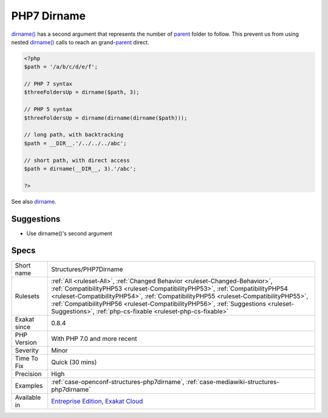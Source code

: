 .. _structures-php7dirname:

.. _php7-dirname:

PHP7 Dirname
++++++++++++

.. meta::
	:description:
		PHP7 Dirname: dirname() has a second argument that represents the number of parent folder to follow.
	:twitter:card: summary_large_image
	:twitter:site: @exakat
	:twitter:title: PHP7 Dirname
	:twitter:description: PHP7 Dirname: dirname() has a second argument that represents the number of parent folder to follow
	:twitter:creator: @exakat
	:twitter:image:src: https://www.exakat.io/wp-content/uploads/2020/06/logo-exakat.png
	:og:image: https://www.exakat.io/wp-content/uploads/2020/06/logo-exakat.png
	:og:title: PHP7 Dirname
	:og:type: article
	:og:description: dirname() has a second argument that represents the number of parent folder to follow
	:og:url: https://php-tips.readthedocs.io/en/latest/tips/Structures/PHP7Dirname.html
	:og:locale: en
`dirname() <https://www.php.net/dirname>`_ has a second argument that represents the number of `parent <https://www.php.net/manual/en/language.oop5.paamayim-nekudotayim.php>`_ folder to follow. This prevent us from using nested `dirname() <https://www.php.net/dirname>`_ calls to reach an grand-`parent <https://www.php.net/manual/en/language.oop5.paamayim-nekudotayim.php>`_ direct.

.. code-block:: php
   
   <?php
   $path = '/a/b/c/d/e/f';
   
   // PHP 7 syntax
   $threeFoldersUp = dirname($path, 3);
   
   // PHP 5 syntax
   $threeFoldersUp = dirname(dirname(dirname($path)));
   
   // long path, with backtracking
   $path = __DIR__.'/../../../abc';
   
   // short path, with direct access
   $path = dirname(__DIR__, 3).'/abc';
   
   ?>

See also `dirname <https://www.php.net/dirname>`_.


Suggestions
___________

* Use dirname()'s second argument




Specs
_____

+--------------+--------------------------------------------------------------------------------------------------------------------------------------------------------------------------------------------------------------------------------------------------------------------------------------------------------------------------------------------------------------------------------------------------------+
| Short name   | Structures/PHP7Dirname                                                                                                                                                                                                                                                                                                                                                                                 |
+--------------+--------------------------------------------------------------------------------------------------------------------------------------------------------------------------------------------------------------------------------------------------------------------------------------------------------------------------------------------------------------------------------------------------------+
| Rulesets     | :ref:`All <ruleset-All>`, :ref:`Changed Behavior <ruleset-Changed-Behavior>`, :ref:`CompatibilityPHP53 <ruleset-CompatibilityPHP53>`, :ref:`CompatibilityPHP54 <ruleset-CompatibilityPHP54>`, :ref:`CompatibilityPHP55 <ruleset-CompatibilityPHP55>`, :ref:`CompatibilityPHP56 <ruleset-CompatibilityPHP56>`, :ref:`Suggestions <ruleset-Suggestions>`, :ref:`php-cs-fixable <ruleset-php-cs-fixable>` |
+--------------+--------------------------------------------------------------------------------------------------------------------------------------------------------------------------------------------------------------------------------------------------------------------------------------------------------------------------------------------------------------------------------------------------------+
| Exakat since | 0.8.4                                                                                                                                                                                                                                                                                                                                                                                                  |
+--------------+--------------------------------------------------------------------------------------------------------------------------------------------------------------------------------------------------------------------------------------------------------------------------------------------------------------------------------------------------------------------------------------------------------+
| PHP Version  | With PHP 7.0 and more recent                                                                                                                                                                                                                                                                                                                                                                           |
+--------------+--------------------------------------------------------------------------------------------------------------------------------------------------------------------------------------------------------------------------------------------------------------------------------------------------------------------------------------------------------------------------------------------------------+
| Severity     | Minor                                                                                                                                                                                                                                                                                                                                                                                                  |
+--------------+--------------------------------------------------------------------------------------------------------------------------------------------------------------------------------------------------------------------------------------------------------------------------------------------------------------------------------------------------------------------------------------------------------+
| Time To Fix  | Quick (30 mins)                                                                                                                                                                                                                                                                                                                                                                                        |
+--------------+--------------------------------------------------------------------------------------------------------------------------------------------------------------------------------------------------------------------------------------------------------------------------------------------------------------------------------------------------------------------------------------------------------+
| Precision    | High                                                                                                                                                                                                                                                                                                                                                                                                   |
+--------------+--------------------------------------------------------------------------------------------------------------------------------------------------------------------------------------------------------------------------------------------------------------------------------------------------------------------------------------------------------------------------------------------------------+
| Examples     | :ref:`case-openconf-structures-php7dirname`, :ref:`case-mediawiki-structures-php7dirname`                                                                                                                                                                                                                                                                                                              |
+--------------+--------------------------------------------------------------------------------------------------------------------------------------------------------------------------------------------------------------------------------------------------------------------------------------------------------------------------------------------------------------------------------------------------------+
| Available in | `Entreprise Edition <https://www.exakat.io/entreprise-edition>`_, `Exakat Cloud <https://www.exakat.io/exakat-cloud/>`_                                                                                                                                                                                                                                                                                |
+--------------+--------------------------------------------------------------------------------------------------------------------------------------------------------------------------------------------------------------------------------------------------------------------------------------------------------------------------------------------------------------------------------------------------------+


